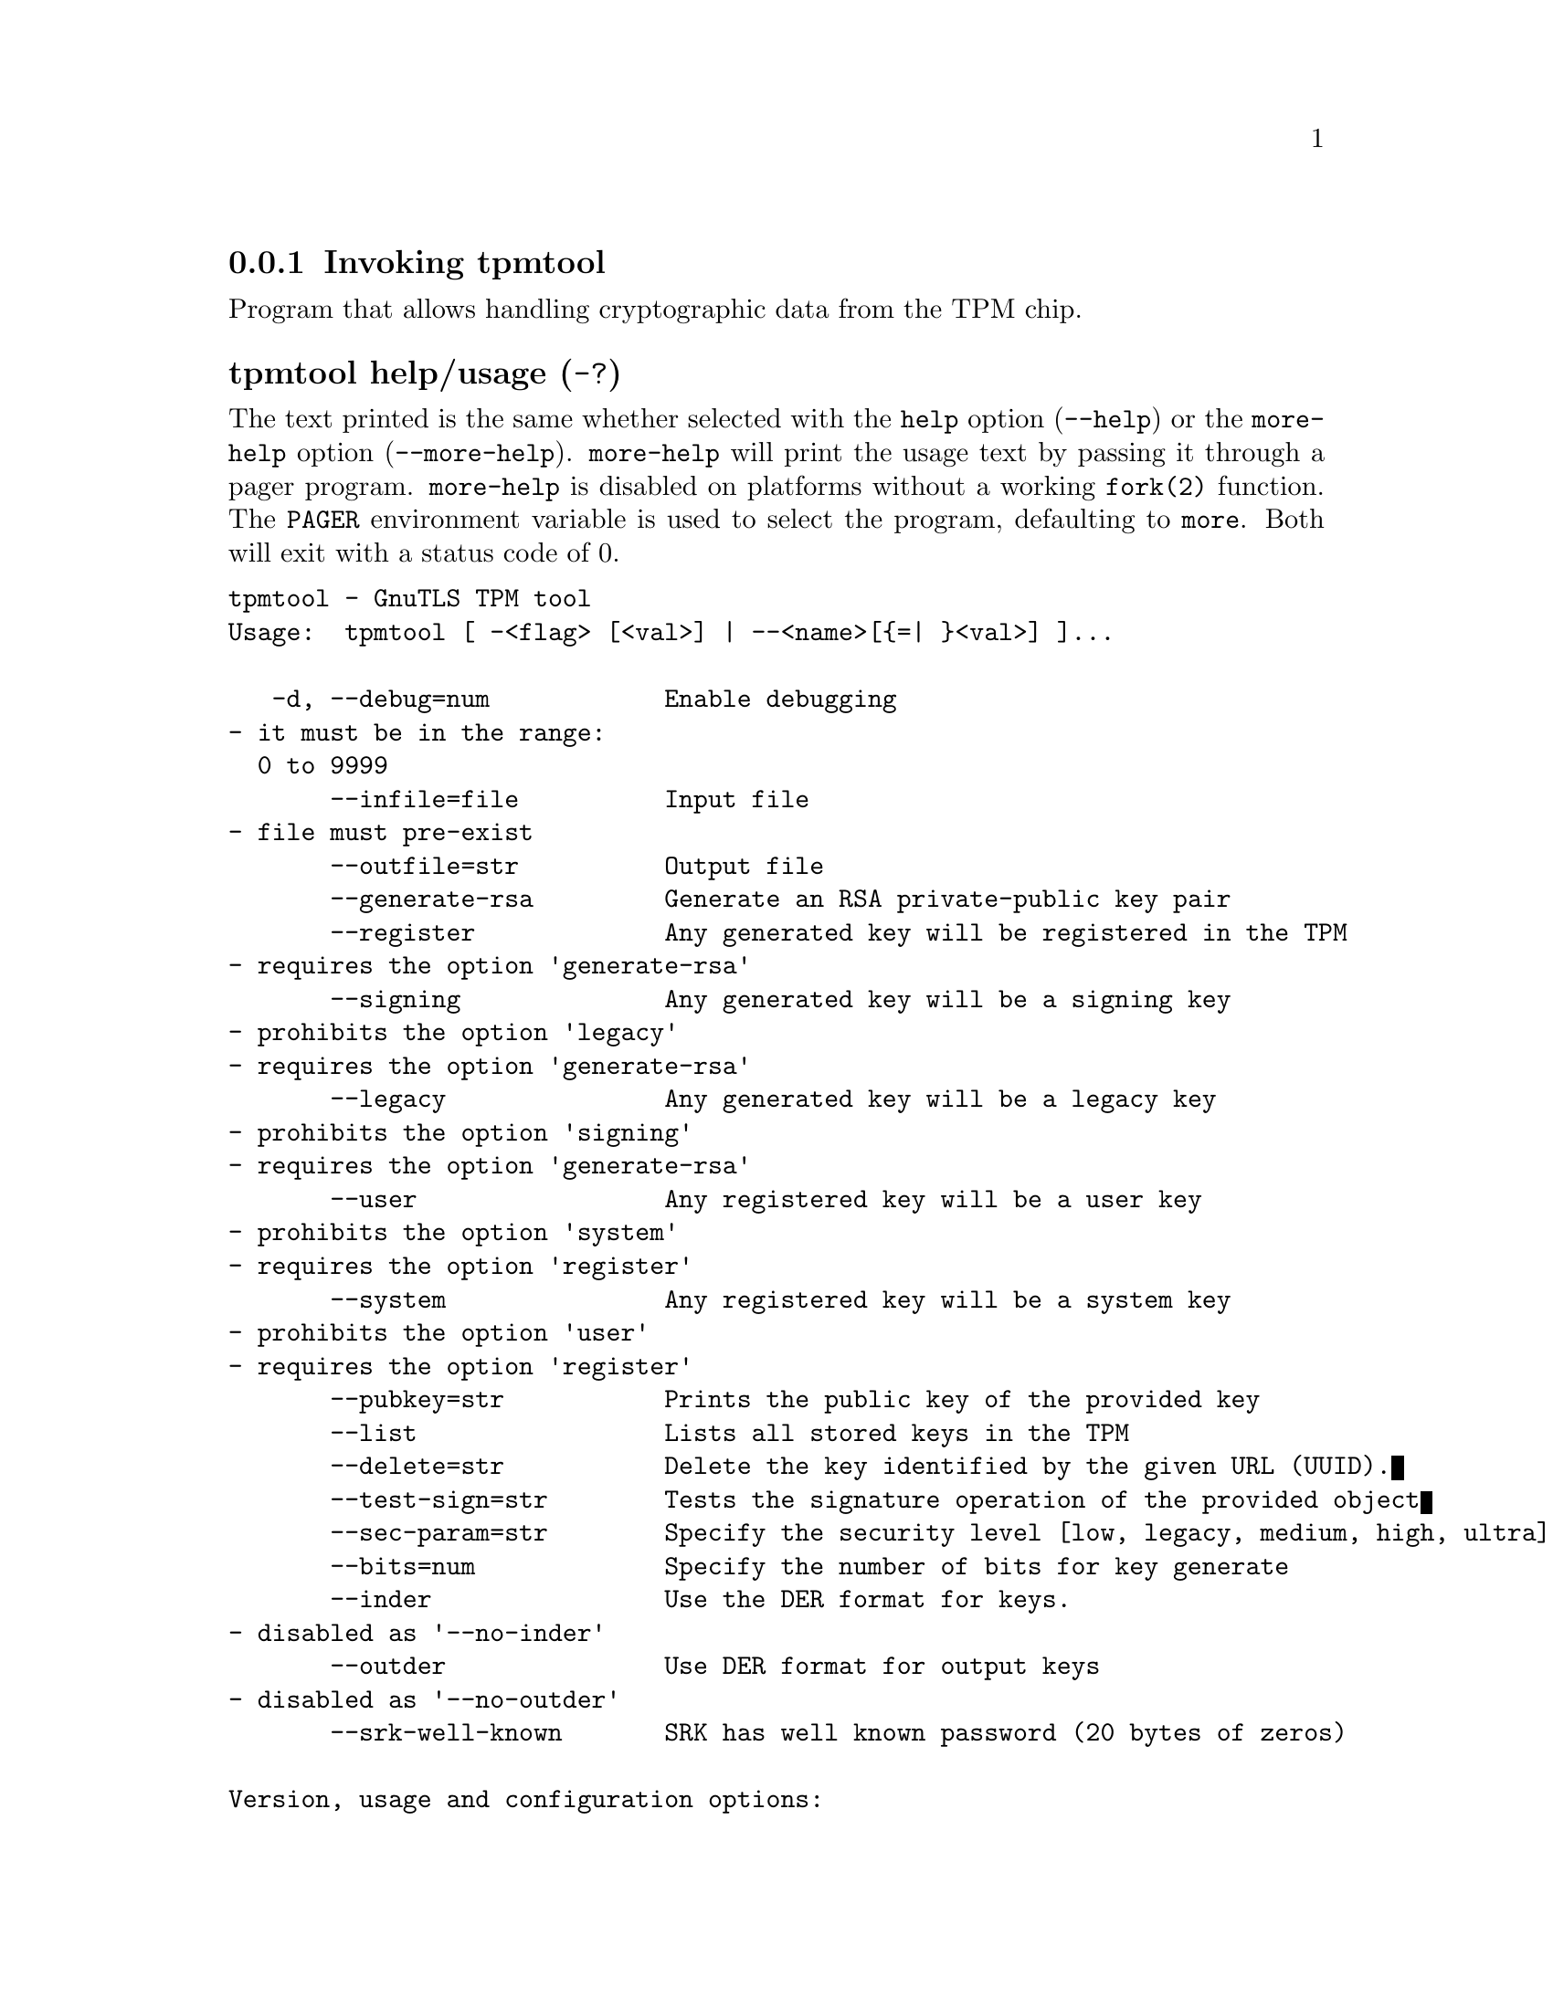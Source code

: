 @node tpmtool Invocation
@subsection Invoking tpmtool
@pindex tpmtool

Program that allows handling cryptographic data from the TPM chip.

@anchor{tpmtool usage}
@subsubheading tpmtool help/usage (@option{-?})
@cindex tpmtool help

The text printed is the same whether selected with the @code{help} option
(@option{--help}) or the @code{more-help} option (@option{--more-help}).  @code{more-help} will print
the usage text by passing it through a pager program.
@code{more-help} is disabled on platforms without a working
@code{fork(2)} function.  The @code{PAGER} environment variable is
used to select the program, defaulting to @file{more}.  Both will exit
with a status code of 0.

@exampleindent 0
@example
tpmtool - GnuTLS TPM tool
Usage:  tpmtool [ -<flag> [<val>] | --<name>[@{=| @}<val>] ]... 

   -d, --debug=num            Enable debugging
				- it must be in the range:
				  0 to 9999
       --infile=file          Input file
				- file must pre-exist
       --outfile=str          Output file
       --generate-rsa         Generate an RSA private-public key pair
       --register             Any generated key will be registered in the TPM
				- requires the option 'generate-rsa'
       --signing              Any generated key will be a signing key
				- prohibits the option 'legacy'
				- requires the option 'generate-rsa'
       --legacy               Any generated key will be a legacy key
				- prohibits the option 'signing'
				- requires the option 'generate-rsa'
       --user                 Any registered key will be a user key
				- prohibits the option 'system'
				- requires the option 'register'
       --system               Any registered key will be a system key
				- prohibits the option 'user'
				- requires the option 'register'
       --pubkey=str           Prints the public key of the provided key
       --list                 Lists all stored keys in the TPM
       --delete=str           Delete the key identified by the given URL (UUID).
       --test-sign=str        Tests the signature operation of the provided object
       --sec-param=str        Specify the security level [low, legacy, medium, high, ultra].
       --bits=num             Specify the number of bits for key generate
       --inder                Use the DER format for keys.
				- disabled as '--no-inder'
       --outder               Use DER format for output keys
				- disabled as '--no-outder'
       --srk-well-known       SRK has well known password (20 bytes of zeros)

Version, usage and configuration options:

   -v, --version[=arg]        output version information and exit
   -h, --help                 display extended usage information and exit
   -!, --more-help            extended usage information passed thru pager

Options are specified by doubled hyphens and their name or by a single
hyphen and the flag character.

Program that allows handling cryptographic data from the TPM chip.

@end example
@exampleindent 4

@subsubheading debug option (-d).
@anchor{tpmtool debug}

This is the ``enable debugging'' option.
This option takes a number argument.
Specifies the debug level.
@subsubheading generate-rsa option.
@anchor{tpmtool generate-rsa}

This is the ``generate an rsa private-public key pair'' option.
Generates an RSA private-public key pair in the TPM chip. 
The key may be stored in file system and protected by a PIN, or stored (registered)
in the TPM chip flash.
@subsubheading user option.
@anchor{tpmtool user}

This is the ``any registered key will be a user key'' option.

@noindent
This option has some usage constraints.  It:
@itemize @bullet
@item
must not appear in combination with any of the following options:
system.
@item
must appear in combination with the following options:
register.
@end itemize

The generated key will be stored in a user specific persistent storage.
@subsubheading system option.
@anchor{tpmtool system}

This is the ``any registered key will be a system key'' option.

@noindent
This option has some usage constraints.  It:
@itemize @bullet
@item
must not appear in combination with any of the following options:
user.
@item
must appear in combination with the following options:
register.
@end itemize

The generated key will be stored in system persistent storage.
@subsubheading test-sign option.
@anchor{tpmtool test-sign}

This is the ``tests the signature operation of the provided object'' option.
This option takes a string argument @file{url}.
It can be used to test the correct operation of the signature operation.
This operation will sign and verify the signed data.
@subsubheading sec-param option.
@anchor{tpmtool sec-param}

This is the ``specify the security level [low, legacy, medium, high, ultra].'' option.
This option takes a string argument @file{Security parameter}.
This is alternative to the bits option. Note however that the
values allowed by the TPM chip are quantized and given values may be rounded up.
@subsubheading inder option.
@anchor{tpmtool inder}

This is the ``use the der format for keys.'' option.
The input files will be assumed to be in the portable
DER format of TPM. The default format is a custom format used by various
TPM tools
@subsubheading outder option.
@anchor{tpmtool outder}

This is the ``use der format for output keys'' option.
The output will be in the TPM portable DER format.
@subsubheading version option (-v).
@anchor{tpmtool version}

This is the ``output version information and exit'' option.
This option takes a keyword argument.
Output version of program and exit.  The default mode is `v', a simple
version.  The `c' mode will print copyright information and `n' will
print the full copyright notice.
@subsubheading help option (-h).
@anchor{tpmtool help}

This is the ``display extended usage information and exit'' option.
Display usage information and exit.
@subsubheading more-help option (-!).
@anchor{tpmtool more-help}

This is the ``extended usage information passed thru pager'' option.
Pass the extended usage information through a pager.
@anchor{tpmtool exit status}
@subsubheading tpmtool exit status

One of the following exit values will be returned:
@table @samp
@item 0 (EXIT_SUCCESS)
Successful program execution.
@item 1 (EXIT_FAILURE)
The operation failed or the command syntax was not valid.
@end table
@anchor{tpmtool See Also}
@subsubheading tpmtool See Also
    p11tool (1), certtool (1)
@anchor{tpmtool Examples}
@subsubheading tpmtool Examples
To generate a key that is to be stored in file system use:
@example
$ tpmtool --generate-rsa --bits 2048 --outfile tpmkey.pem
@end example

To generate a key that is to be stored in TPM's flash use:
@example
$ tpmtool --generate-rsa --bits 2048 --register --user
@end example

To get the public key of a TPM key use:
@example
$ tpmtool --pubkey tpmkey:uuid=58ad734b-bde6-45c7-89d8-756a55ad1891;storage=user \
          --outfile pubkey.pem
@end example

or if the key is stored in the file system:
@example
$ tpmtool --pubkey tpmkey:file=tmpkey.pem --outfile pubkey.pem
@end example

To list all keys stored in TPM use:
@example
$ tpmtool --list
@end example
